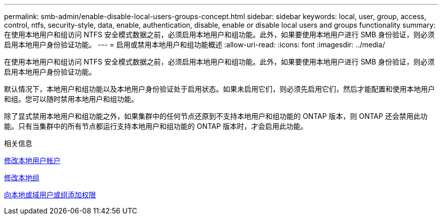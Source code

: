 ---
permalink: smb-admin/enable-disable-local-users-groups-concept.html 
sidebar: sidebar 
keywords: local, user, group, access, control, ntfs, security-style, data, enable, authentication, disable, enable or disable local users and groups functionality 
summary: 在使用本地用户和组访问 NTFS 安全模式数据之前，必须启用本地用户和组功能。此外，如果要使用本地用户进行 SMB 身份验证，则必须启用本地用户身份验证功能。 
---
= 启用或禁用本地用户和组功能概述
:allow-uri-read: 
:icons: font
:imagesdir: ../media/


[role="lead"]
在使用本地用户和组访问 NTFS 安全模式数据之前，必须启用本地用户和组功能。此外，如果要使用本地用户进行 SMB 身份验证，则必须启用本地用户身份验证功能。

默认情况下，本地用户和组功能以及本地用户身份验证处于启用状态。如果未启用它们，则必须先启用它们，然后才能配置和使用本地用户和组。您可以随时禁用本地用户和组功能。

除了显式禁用本地用户和组功能之外，如果集群中的任何节点还原到不支持本地用户和组功能的 ONTAP 版本，则 ONTAP 还会禁用此功能。只有当集群中的所有节点都运行支持本地用户和组功能的 ONTAP 版本时，才会启用此功能。

.相关信息
xref:modify-local-user-accounts-reference.html[修改本地用户帐户]

xref:modify-local-groups-reference.html[修改本地组]

xref:add-privileges-local-domain-users-groups-task.html[向本地或域用户或组添加权限]

